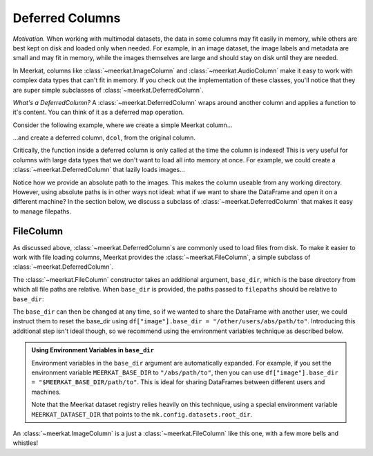 
Deferred Columns
=================

*Motivation.* When working with multimodal datasets, the data in some columns may fit easily in memory, while others are best kept on disk and loaded only when needed. For example, in an image dataset, the image labels and metadata are small and may fit in memory, while the images themselves are large and should stay on disk until they are needed.

In Meerkat, columns like :class:`~meerkat.ImageColumn` and :class:`~meerkat.AudioColumn` make it easy to work with complex data types that can't fit in memory. If you check out the implementation of these classes, you'll notice that they are super simple subclasses of :class:`~meerkat.DeferredColumn`.  

*What's a DeferredColumn?* A  :class:`~meerkat.DeferredColumn` wraps around another column and applies a function to it's content. You can think of it as a deferred map operation. 

Consider the following example, where we create a simple Meerkat column...    

.. ipython:: python

    import meerkat as mk

    col = mk.Column([0,1,2])
    col[1]

  
...and create a deferred column, ``dcol``, from the original column.

.. ipython:: python

    dcol = col.defer(function=lambda x: x + 10)
    dcol()


Critically, the function inside a deferred column is only called at the time the column is indexed! This is very useful for columns with large data types that we don't want to load all into memory at once. For example, we could create a :class:`~meerkat.DeferredColumn` that lazily loads images...

.. ipython:: python
    :verbatim:

    from PIL import Image
    
    df = mk.DataFrame(
        {
            "filepath": ["/abs/path/to/image0.jpg", ...], 
            "image_id": ["image0", ...] 
        }
    )
    df["image"] = df["filepath"].defer(fn=Image.open)

Notice how we provide an absolute path to the images. This makes the column useable from any working directory. 
However, using absolute paths is in other ways not ideal: what if we want to share the DataFrame and open it on a different machine? In the section below, we discuss a subclass of :class:`~meerkat.DeferredColumn` that makes it easy to manage filepaths. 

FileColumn
########### 

As discussed above, :class:`~meerkat.DeferredColumn`s are commonly used to load files from disk. To make it easier to work with file loading columns, Meerkat provides the :class:`~meerkat.FileColumn`, a simple subclass of :class:`~meerkat.DeferredColumn`. 

The :class:`~meerkat.FileColumn` constructor takes an additional argument, ``base_dir``, which is the base directory from which all file paths are relative. 
When ``base_dir`` is provided, the paths passed to ``filepaths`` should be relative to ``base_dir``:

.. ipython:: python
    :verbatim:

    from PIL import Image

    df = mk.DataFrame(
        {
            "filepath": ["image0.jpg", ...], 
            "image_id": ["image0", ...] 
        }
    )
    df["image"] = mk.FileColumn.from_filepaths(
        filepaths=df["filepath"],
        loader=Image.open,
        base_dir="/abs/path/to",
    )


The ``base_dir`` can then be changed at any time, so if we wanted to share the DataFrame with another user, we could instruct them to reset the base_dir using ``df["image"].base_dir = "/other/users/abs/path/to"``. Introducing this additional step isn't ideal though, so we recommend using the environment variables technique as described below.

.. admonition:: Using Environment Variables in ``base_dir``

    Environment variables in the ``base_dir`` argument are automatically expanded. For example, if you set the environment variable ``MEERKAT_BASE_DIR`` to ``"/abs/path/to"``, then you can use ``df["image"].base_dir = "$MEERKAT_BASE_DIR/path/to"``. This is ideal for sharing DataFrames between different users and machines. 

    Note that the Meerkat dataset registry relies heavily on this technique, using a special environment variable ``MEERKAT_DATASET_DIR`` that points to the ``mk.config.datasets.root_dir``. 
    

An :class:`~meerkat.ImageColumn` is a just a :class:`~meerkat.FileColumn` like this one, with a few more bells and whistles!